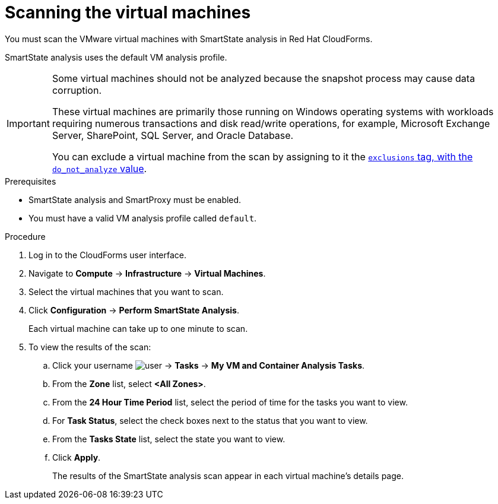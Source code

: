 // Module included in the following assemblies:
// doc-Migration_Analytics_Guide/cfme/master.adoc
[id='Scanning-vms-for-migration-analytics']
= Scanning the virtual machines

You must scan the VMware virtual machines with SmartState analysis in Red Hat CloudForms.

SmartState analysis uses the default VM analysis profile.

[IMPORTANT]
====
Some virtual machines should not be analyzed because the snapshot process may cause data corruption.

These virtual machines are primarily those running on Windows operating systems with workloads requiring numerous transactions and disk read/write operations, for example, Microsoft Exchange Server, SharePoint, SQL Server, and Oracle Database.

You can exclude a virtual machine from the scan by assigning to it the link:https://access.redhat.com/documentation/en-us/red_hat_cloudforms/5.0/html-single/managing_infrastructure_and_inventory/index#to_tag_virtual_machines_and_templates[`exclusions` tag, with the `do_not_analyze` value].
====

.Prerequisites

* SmartState analysis and SmartProxy must be enabled.
* You must have a valid VM analysis profile called `default`.

.Procedure

. Log in to the CloudForms user interface.
. Navigate to *Compute* -> *Infrastructure* -> *Virtual Machines*.
. Select the virtual machines that you want to scan.
. Click *Configuration* -> *Perform SmartState Analysis*.
+
Each virtual machine can take up to one minute to scan.

. To view the results of the scan:

.. Click your username image:user.png[] -> *Tasks* -> *My VM and Container Analysis Tasks*.
.. From the *Zone* list, select *<All Zones>*.
.. From the *24 Hour Time Period* list, select the period of time for the tasks you want to view.
.. For *Task Status*, select the check boxes next to the status that you want to view.
.. From the *Tasks State* list, select the state you want to view.
.. Click *Apply*.
+
The results of the SmartState analysis scan appear in each virtual machine's details page.

